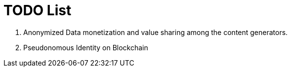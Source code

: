 = TODO List

. Anonymized Data monetization and value sharing among the content generators.

. Pseudonomous Identity on Blockchain 

 
